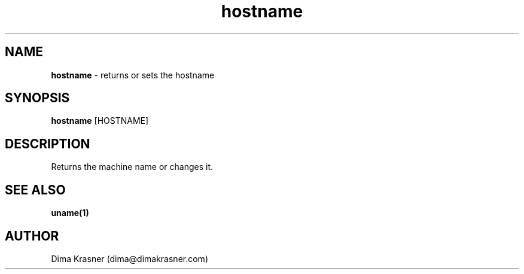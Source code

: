 .TH hostname 1
.SH NAME
.B hostname
\- returns or sets the hostname
.SH SYNOPSIS
.B hostname
[HOSTNAME]
.SH DESCRIPTION
Returns the machine name or changes it.
.SH "SEE ALSO"
.B uname(1)
.SH AUTHOR
Dima Krasner (dima@dimakrasner.com)
